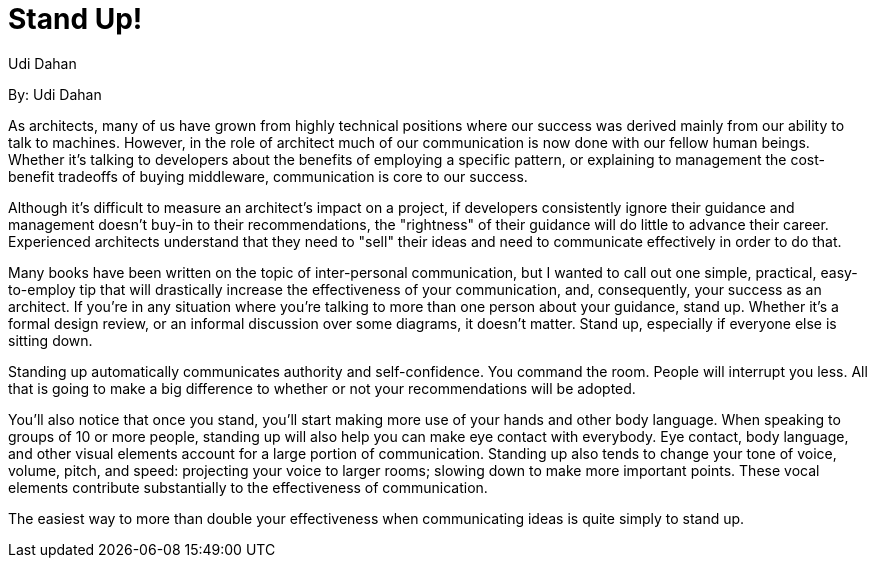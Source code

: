 = Stand Up!
:author: Udi Dahan

By: {author}

As architects, many of us have grown from highly technical positions where our success was derived mainly from our ability to talk to machines.
However, in the role of architect much of our communication is now done with our fellow human beings. Whether it's talking to developers about the benefits of employing a specific pattern, or explaining to management the cost-benefit tradeoffs of buying middleware, communication is core to our success.

Although it's difficult to measure an architect's impact on a project, if developers consistently ignore their guidance and management doesn't buy-in to their recommendations, the "rightness" of their guidance will do little to advance their career.
Experienced architects understand that they need to "sell" their ideas and need to communicate effectively in order to do that.

Many books have been written on the topic of inter-personal communication, but I wanted to call out one simple, practical, easy-to-employ tip that will drastically increase the effectiveness of your communication, and, consequently, your success as an architect.
If you're in any situation where you're talking to more than one person about your guidance, stand up.
Whether it's a formal design review, or an informal discussion over some diagrams, it doesn't matter.
Stand up, especially if everyone else is sitting down.

Standing up automatically communicates authority and self-confidence. You command the room.
People will interrupt you less.
All that is going to make a big difference to whether or not your recommendations will be adopted.

You'll also notice that once you stand, you'll start making more use of your hands and other body language.
When speaking to groups of 10 or more people, standing up will also help you can make eye contact with everybody.
Eye contact, body language, and other visual elements account for a large portion of communication.
Standing up also tends to change your tone of voice, volume, pitch, and speed: projecting your voice to larger rooms; slowing down to make more important points.
These vocal elements contribute substantially to the effectiveness of communication.

The easiest way to more than double your effectiveness when communicating ideas is quite simply to stand up.
